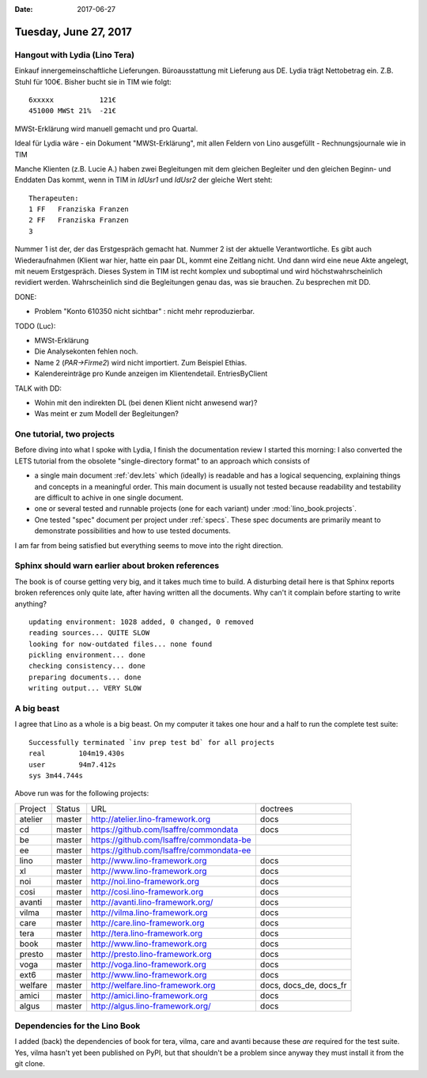 :date: 2017-06-27

======================
Tuesday, June 27, 2017
======================

Hangout with Lydia (Lino Tera)
==============================

Einkauf innergemeinschaftliche Lieferungen.
Büroausstattung mit Lieferung aus DE. Lydia trägt Nettobetrag
ein. Z.B. Stuhl für 100€. Bisher bucht sie in TIM wie folgt::
  
    6xxxxx           121€
    451000 MWSt 21%  -21€

MWSt-Erklärung wird manuell gemacht und pro Quartal.

Ideal für Lydia wäre
- ein Dokument "MWSt-Erklärung", mit allen Feldern von Lino ausgefüllt
- Rechnungsjournale wie in TIM

Manche Klienten (z.B. Lucie A.) haben zwei Begleitungen mit dem
gleichen Begleiter und den gleichen Beginn- und Enddaten Das kommt,
wenn in TIM in `IdUsr1` und `IdUsr2` der gleiche Wert steht::

    Therapeuten:              
    1 FF   Franziska Franzen  
    2 FF   Franziska Franzen  
    3
  
Nummer 1 ist der, der das Erstgespräch gemacht hat. Nummer 2 ist der
aktuelle Verantwortliche.  Es gibt auch Wiederaufnahmen (Klient war
hier, hatte ein paar DL, kommt eine Zeitlang nicht. Und dann wird eine
neue Akte angelegt, mit neuem Erstgespräch.  Dieses System in TIM ist
recht komplex und suboptimal und wird höchstwahrscheinlich revidiert
werden. Wahrscheinlich sind die Begleitungen genau das, was sie
brauchen. Zu besprechen mit DD.

DONE:

- Problem "Konto 610350 nicht sichtbar" : nicht mehr reproduzierbar.

TODO (Luc):

- MWSt-Erklärung
- Die Analysekonten fehlen noch.
- Name 2 (`PAR->Firme2`) wird nicht importiert. Zum Beispiel Ethias.
- Kalendereinträge pro Kunde anzeigen im
  Klientendetail. EntriesByClient

TALK with DD:

- Wohin mit den indirekten DL (bei denen Klient nicht anwesend war)?
- Was meint er zum Modell der Begleitungen?   

One tutorial, two projects
==========================

Before diving into what I spoke with Lydia, I finish the documentation
review I started this morning: I also converted the LETS tutorial from
the obsolete "single-directory format" to an approach which consists
of

- a single main document :ref:`dev.lets` which (ideally) is readable
  and has a logical sequencing, explaining things and concepts in a
  meaningful order. This main document is usually not tested because
  readability and testability are difficult to achive in one single
  document.
  
- one or several tested and runnable projects (one for each variant)
  under :mod:`lino_book.projects`.
 
- One tested "spec" document per project under :ref:`specs`. These
  spec documents are primarily meant to demonstrate possibilities and
  how to use tested documents.

I am far from being satisfied but everything seems to move into the
right direction.

Sphinx should warn earlier about broken references
==================================================

The book is of course getting very big, and it takes much time to
build. A disturbing detail here is that Sphinx reports broken
references only quite late, after having written all the
documents. Why can't it complain before starting to write anything?

::

    updating environment: 1028 added, 0 changed, 0 removed
    reading sources... QUITE SLOW
    looking for now-outdated files... none found
    pickling environment... done
    checking consistency... done
    preparing documents... done
    writing output... VERY SLOW

A big beast
===========

I agree that Lino as a whole is a big beast. On my computer it takes
one hour and a half to run the complete test suite::
    
    Successfully terminated `inv prep test bd` for all projects
    real	104m19.430s
    user	94m7.412s
    sys	3m44.744s

Above run was for the following projects:

========= ======== ========================================== ========================
 Project   Status   URL                                        doctrees
--------- -------- ------------------------------------------ ------------------------
 atelier   master   http://atelier.lino-framework.org          docs
 cd        master   https://github.com/lsaffre/commondata      docs
 be        master   https://github.com/lsaffre/commondata-be
 ee        master   https://github.com/lsaffre/commondata-ee
 lino      master   http://www.lino-framework.org              docs
 xl        master   http://www.lino-framework.org              docs
 noi       master   http://noi.lino-framework.org              docs
 cosi      master   http://cosi.lino-framework.org             docs
 avanti    master   http://avanti.lino-framework.org/          docs
 vilma     master   http://vilma.lino-framework.org            docs
 care      master   http://care.lino-framework.org             docs
 tera      master   http://tera.lino-framework.org             docs
 book      master   http://www.lino-framework.org              docs
 presto    master   http://presto.lino-framework.org           docs
 voga      master   http://voga.lino-framework.org             docs
 ext6      master   http://www.lino-framework.org              docs
 welfare   master   http://welfare.lino-framework.org          docs, docs_de, docs_fr
 amici     master   http://amici.lino-framework.org            docs
 algus     master   http://algus.lino-framework.org/           docs
========= ======== ========================================== ========================
    
Dependencies for the Lino Book
==============================

I added (back) the dependencies of book for tera, vilma, care and
avanti because these *are* required for the test suite. Yes, vilma
hasn't yet been published on PyPI, but that shouldn't be a problem
since anyway they must install it from the git clone.
